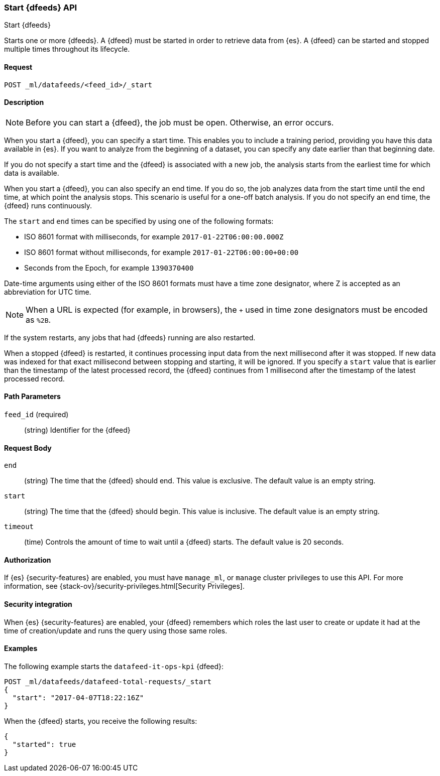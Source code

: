[role="xpack"]
[testenv="platinum"]
[[ml-start-datafeed]]
=== Start {dfeeds} API
++++
<titleabbrev>Start {dfeeds}</titleabbrev>
++++

Starts one or more {dfeeds}.
A {dfeed} must be started in order to retrieve data from {es}.
A {dfeed} can be started and stopped multiple times throughout its lifecycle.

==== Request

`POST _ml/datafeeds/<feed_id>/_start`

==== Description

NOTE: Before you can start a {dfeed}, the job must be open. Otherwise, an error
occurs.

When you start a {dfeed}, you can specify a start time.  This enables you to
include a training period, providing you have this data available in {es}.
If you want to analyze from the beginning of a dataset, you can specify any date
earlier than that beginning date.

If you do not specify a start time and the {dfeed} is associated with a new
job, the analysis starts from the earliest time for which data is available.

When you start a {dfeed}, you can also specify an end time. If you do so, the
job analyzes data from the start time until the end time, at which point the
analysis stops.  This scenario is useful for a one-off batch analysis.  If you
do not specify an end time, the {dfeed} runs continuously.

The `start` and `end` times can be specified by using one of the
following formats: +

- ISO 8601 format with milliseconds, for example `2017-01-22T06:00:00.000Z`
- ISO 8601 format without milliseconds, for example `2017-01-22T06:00:00+00:00`
- Seconds from the Epoch, for example `1390370400`

Date-time arguments using either of the ISO 8601 formats must have a time zone
designator, where Z is accepted as an abbreviation for UTC time.

NOTE: When a URL is expected (for example, in browsers), the `+` used in time
zone designators must be encoded as `%2B`.

If the system restarts, any jobs that had {dfeeds} running are also restarted.

When a stopped {dfeed} is restarted, it continues processing input data from
the next millisecond after it was stopped. If new data was indexed for that
exact millisecond between stopping and starting, it will be ignored.
If you specify a `start` value that is earlier than the timestamp of the latest
processed record, the {dfeed} continues from 1 millisecond after the timestamp
of the latest processed record.


==== Path Parameters

`feed_id` (required)::
(string) Identifier for the {dfeed}

==== Request Body

`end`::
  (string) The time that the {dfeed} should end. This value is exclusive.
  The default value is an empty string.

`start`::
  (string) The time that the {dfeed} should begin. This value is inclusive.
  The default value is an empty string.

`timeout`::
  (time) Controls the amount of time to wait until a {dfeed} starts.
  The default value is 20 seconds.


==== Authorization

If {es} {security-features} are enabled, you must have `manage_ml`, or `manage`
cluster privileges to use this API. For more information, see
{stack-ov}/security-privileges.html[Security Privileges].


==== Security integration

When {es} {security-features} are enabled, your {dfeed} remembers which roles the
last user to create or update it had at the time of creation/update and runs the
query using those same roles.


==== Examples

The following example starts the `datafeed-it-ops-kpi` {dfeed}:

[source,js]
--------------------------------------------------
POST _ml/datafeeds/datafeed-total-requests/_start
{
  "start": "2017-04-07T18:22:16Z"
}
--------------------------------------------------
// CONSOLE
// TEST[skip:setup:server_metrics_openjob]

When the {dfeed} starts, you receive the following results:
[source,js]
----
{
  "started": true
}
----
// TESTRESPONSE
